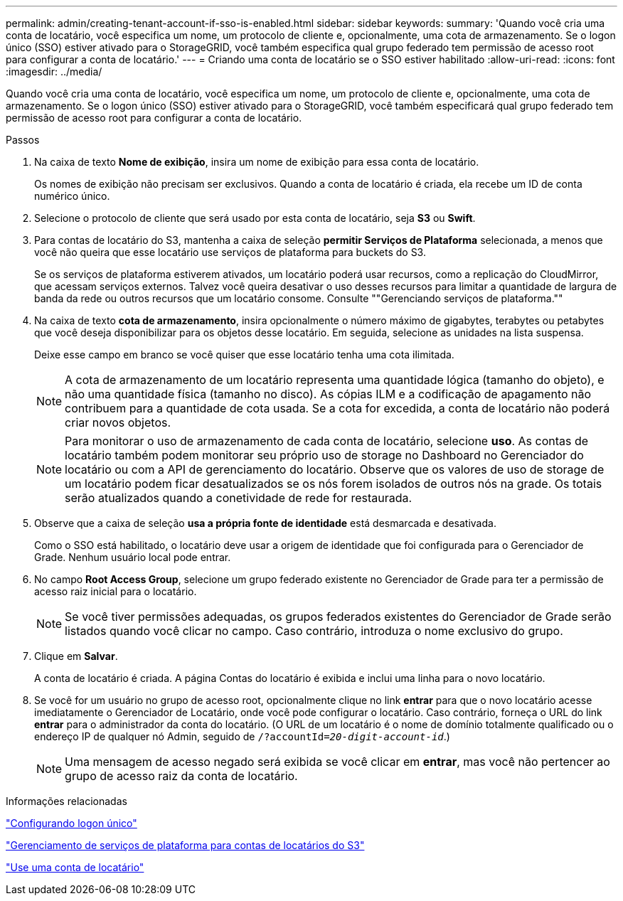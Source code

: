 ---
permalink: admin/creating-tenant-account-if-sso-is-enabled.html 
sidebar: sidebar 
keywords:  
summary: 'Quando você cria uma conta de locatário, você especifica um nome, um protocolo de cliente e, opcionalmente, uma cota de armazenamento. Se o logon único (SSO) estiver ativado para o StorageGRID, você também especifica qual grupo federado tem permissão de acesso root para configurar a conta de locatário.' 
---
= Criando uma conta de locatário se o SSO estiver habilitado
:allow-uri-read: 
:icons: font
:imagesdir: ../media/


[role="lead"]
Quando você cria uma conta de locatário, você especifica um nome, um protocolo de cliente e, opcionalmente, uma cota de armazenamento. Se o logon único (SSO) estiver ativado para o StorageGRID, você também especificará qual grupo federado tem permissão de acesso root para configurar a conta de locatário.

.Passos
. Na caixa de texto *Nome de exibição*, insira um nome de exibição para essa conta de locatário.
+
Os nomes de exibição não precisam ser exclusivos. Quando a conta de locatário é criada, ela recebe um ID de conta numérico único.

. Selecione o protocolo de cliente que será usado por esta conta de locatário, seja *S3* ou *Swift*.
. Para contas de locatário do S3, mantenha a caixa de seleção *permitir Serviços de Plataforma* selecionada, a menos que você não queira que esse locatário use serviços de plataforma para buckets do S3.
+
Se os serviços de plataforma estiverem ativados, um locatário poderá usar recursos, como a replicação do CloudMirror, que acessam serviços externos. Talvez você queira desativar o uso desses recursos para limitar a quantidade de largura de banda da rede ou outros recursos que um locatário consome. Consulte ""Gerenciando serviços de plataforma.""

. Na caixa de texto *cota de armazenamento*, insira opcionalmente o número máximo de gigabytes, terabytes ou petabytes que você deseja disponibilizar para os objetos desse locatário. Em seguida, selecione as unidades na lista suspensa.
+
Deixe esse campo em branco se você quiser que esse locatário tenha uma cota ilimitada.

+

NOTE: A cota de armazenamento de um locatário representa uma quantidade lógica (tamanho do objeto), e não uma quantidade física (tamanho no disco). As cópias ILM e a codificação de apagamento não contribuem para a quantidade de cota usada. Se a cota for excedida, a conta de locatário não poderá criar novos objetos.

+

NOTE: Para monitorar o uso de armazenamento de cada conta de locatário, selecione *uso*. As contas de locatário também podem monitorar seu próprio uso de storage no Dashboard no Gerenciador do locatário ou com a API de gerenciamento do locatário. Observe que os valores de uso de storage de um locatário podem ficar desatualizados se os nós forem isolados de outros nós na grade. Os totais serão atualizados quando a conetividade de rede for restaurada.

. Observe que a caixa de seleção *usa a própria fonte de identidade* está desmarcada e desativada.
+
Como o SSO está habilitado, o locatário deve usar a origem de identidade que foi configurada para o Gerenciador de Grade. Nenhum usuário local pode entrar.

. No campo *Root Access Group*, selecione um grupo federado existente no Gerenciador de Grade para ter a permissão de acesso raiz inicial para o locatário.
+

NOTE: Se você tiver permissões adequadas, os grupos federados existentes do Gerenciador de Grade serão listados quando você clicar no campo. Caso contrário, introduza o nome exclusivo do grupo.

. Clique em *Salvar*.
+
A conta de locatário é criada. A página Contas do locatário é exibida e inclui uma linha para o novo locatário.

. Se você for um usuário no grupo de acesso root, opcionalmente clique no link *entrar* para que o novo locatário acesse imediatamente o Gerenciador de Locatário, onde você pode configurar o locatário. Caso contrário, forneça o URL do link *entrar* para o administrador da conta do locatário. (O URL de um locatário é o nome de domínio totalmente qualificado ou o endereço IP de qualquer nó Admin, seguido de `/?accountId=_20-digit-account-id_`.)
+

NOTE: Uma mensagem de acesso negado será exibida se você clicar em *entrar*, mas você não pertencer ao grupo de acesso raiz da conta de locatário.



.Informações relacionadas
link:configuring-sso.html["Configurando logon único"]

link:managing-platform-services-for-s3-tenant-accounts.html["Gerenciamento de serviços de plataforma para contas de locatários do S3"]

link:../tenant/index.html["Use uma conta de locatário"]
